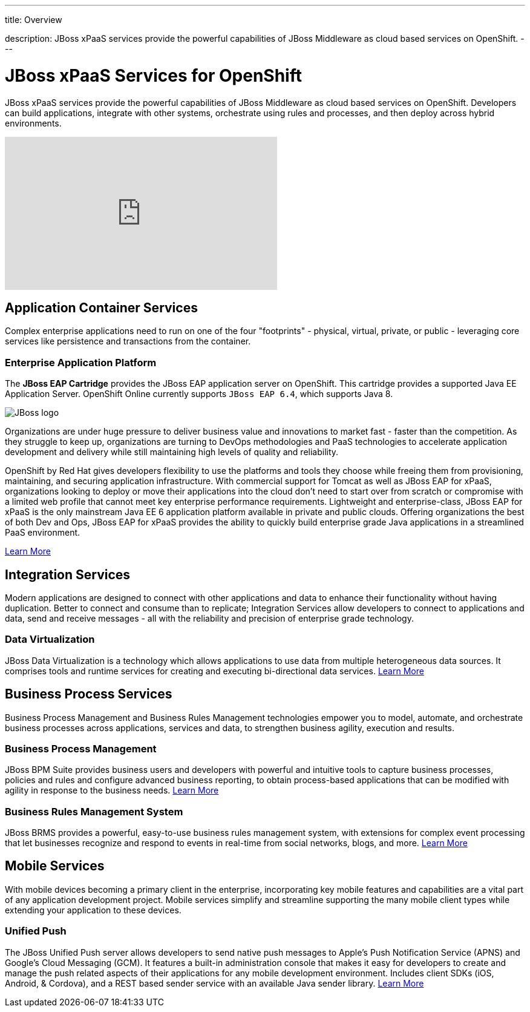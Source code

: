 ---




title: Overview

description: JBoss xPaaS services provide the powerful capabilities of JBoss Middleware as cloud based services on OpenShift.
---


[float]
= JBoss xPaaS Services for OpenShift
[.lead]
JBoss xPaaS services provide the powerful capabilities of JBoss Middleware as cloud based services on OpenShift. Developers can build applications, integrate with other systems, orchestrate using rules and processes, and then deploy across hybrid environments.

video::IkU_PQ_AnPc[youtube, width=450, height=253]

== Application Container Services
Complex enterprise applications need to run on one of the four "footprints" - physical, virtual, private, or public - leveraging core services like persistence and transactions from the container.

=== Enterprise Application Platform
The *JBoss EAP Cartridge* provides the JBoss EAP application server on OpenShift. This cartridge provides a supported Java EE Application Server.
OpenShift Online currently supports `JBoss EAP 6.4`, which supports Java 8.

image::jboss-logo.png[JBoss logo]

Organizations are under huge pressure to deliver business value and innovations to market fast - faster than the competition.  As they struggle to keep up, organizations are turning to DevOps methodologies and PaaS technologies to accelerate application development and delivery while still maintaining high levels of quality and reliability.

OpenShift by Red Hat gives developers flexibility to use the platforms and tools they choose while freeing them from provisioning, maintaining, and securing application infrastructure. With commercial support for Tomcat as well as JBoss EAP for xPaaS, organizations looking to deploy or move their applications into the cloud don't need to start over from scratch or compromise with a limited web profile that cannot meet key enterprise performance requirements. Lightweight and enterprise-class, JBoss EAP for xPaaS is the only mainstream Java EE 6 application platform available in private and public clouds.  Offering organizations the best of both Dev and Ops, JBoss EAP for xPaaS provides the ability to quickly build enterprise grade Java applications in a streamlined PaaS environment.

link:/servers/jbosseap/index.html#jboss[Learn More]

== Integration Services
Modern applications are designed to connect with other applications and data to enhance their functionality without having duplication. Better to connect and consume than to replicate; Integration Services allow developers to connect to applications and data, send and receive messages - all with the reliability and precision of enterprise grade technology.

=== Data Virtualization
JBoss Data Virtualization is a technology which allows applications to use data from multiple heterogeneous data sources. It comprises tools and runtime services for creating and executing bi-directional data services.
 link:/jboss-xpaas/data-virtualization.html[Learn More] +

== Business Process Services
Business Process Management and Business Rules Management technologies empower you to model, automate, and orchestrate business processes across applications, services and data, to strengthen business agility, execution and results.

=== Business Process Management
JBoss BPM Suite provides business users and developers with powerful and intuitive tools to capture business processes, policies and rules and configure advanced business reporting, to obtain process-based applications that can be modified with agility in response to the business needs.
 link:/jboss-xpaas/business-process-management-suite.html[Learn More] +

=== Business Rules Management System
JBoss BRMS provides a powerful, easy-to-use business rules management system, with extensions for complex event processing that let businesses recognize and respond to events in real-time from social networks, blogs, and more.
 link:/jboss-xpaas/business-rules-management-system.html[Learn More] +

== Mobile Services
With mobile devices becoming a primary client in the enterprise, incorporating key mobile features and capabilities are a vital part of any application development project. Mobile services simplify and streamline supporting the many mobile client types while extending your application to these devices.

=== Unified Push
The JBoss Unified Push server allows developers to send native push messages to Apple's Push Notification Service (APNS) and Google's Cloud Messaging (GCM). It features a built-in administration console that makes it easy for developers to create and manage the push related aspects of their applications for any mobile development environment.  Includes client SDKs (iOS, Android, & Cordova), and a REST based sender service with an available Java sender library.
 link:/jboss-xpaas/unified-push.html[Learn More]
